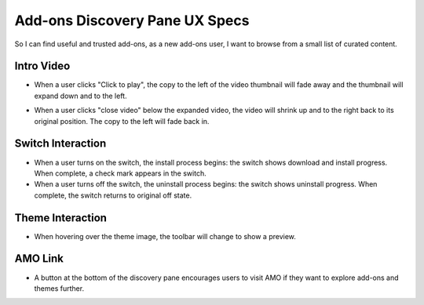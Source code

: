 Add-ons Discovery Pane UX Specs
===============================

So I can find useful and trusted add-ons, as a new add-ons user, I want to browse from a small list of curated content.

.. image:: ../images/disco-pane.png

Intro Video
-----------
.. image:: ../images/video-thumb.png

* When a user clicks "Click to play", the copy to the left of the video thumbnail will fade away and the thumbnail will expand down and to the left.

.. image:: ../images/video-expanded.png

* When a user clicks "close video" below the expanded video, the video will shrink up and to the right back to its original position. The copy to the left will fade back in.

Switch Interaction
------------------

.. image:: ../images/switch.png

* When a user turns on the switch, the install process begins: the switch shows download and install progress. When complete, a check mark appears in the switch.
* When a user turns off the switch, the uninstall process begins: the switch shows uninstall progress. When complete, the switch returns to original off state.

Theme Interaction
-----------------

.. image:: ../images/theme.png

* When hovering over the theme image, the toolbar will change to show a preview.

AMO Link
--------

.. image:: ../images/more-button.png

* A button at the bottom of the discovery pane encourages users to visit AMO if they want to explore add-ons and themes further.
